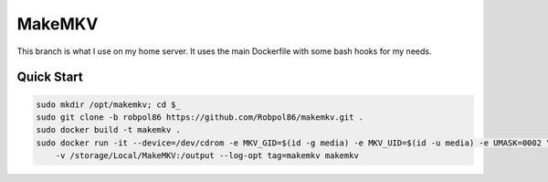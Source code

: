 =======
MakeMKV
=======

This branch is what I use on my home server. It uses the main Dockerfile with some bash hooks for my needs.

Quick Start
===========

.. code-block:: bash

    sudo mkdir /opt/makemkv; cd $_
    sudo git clone -b robpol86 https://github.com/Robpol86/makemkv.git .
    sudo docker build -t makemkv .
    sudo docker run -it --device=/dev/cdrom -e MKV_GID=$(id -g media) -e MKV_UID=$(id -u media) -e UMASK=0002 \
        -v /storage/Local/MakeMKV:/output --log-opt tag=makemkv makemkv
